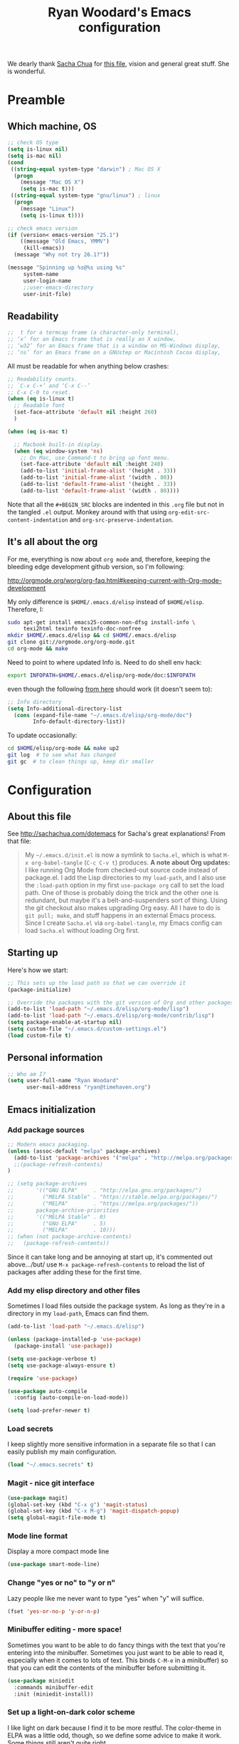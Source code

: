 #+TITLE: Ryan Woodard's Emacs configuration
#+OPTIONS: toc:4 h:4

We dearly thank [[http://sachachua.com][Sacha Chua]] for [[http://sachachua.com/dotemacs][this file]], vision and general great
stuff.  She is wonderful.

* Preamble

** Which machine, OS

#+BEGIN_SRC emacs-lisp :tangle yes
  ;; check OS type
  (setq is-linux nil)
  (setq is-mac nil)
  (cond
   ((string-equal system-type "darwin") ; Mac OS X
    (progn
      (message "Mac OS X")
      (setq is-mac t)))
   ((string-equal system-type "gnu/linux") ; linux
    (progn
      (message "Linux")
      (setq is-linux t))))
#+END_SRC

#+BEGIN_SRC emacs-lisp :tangle yes
  ;; check emacs version
  (if (version< emacs-version "25.1")
      ((message "Old Emacs, YMMV")
       (kill-emacs))
    (message "Why not try 26.1?"))
#+END_SRC

#+BEGIN_SRC emacs-lisp :tangle yes
  (message "Spinning up %s@%s using %s"
	   system-name
	   user-login-name
	   ;;user-emacs-directory
	   user-init-file)
#+END_SRC

** Readability

#+BEGIN_SRC emacs-lisp :tangle yes
   ;;  t for a termcap frame (a character-only terminal),
   ;; ‘x’ for an Emacs frame that is really an X window,
   ;; ‘w32’ for an Emacs frame that is a window on MS-Windows display,
   ;; ‘ns’ for an Emacs frame on a GNUstep or Macintosh Cocoa display,
#+END_SRC

All must be readable for when anything below crashes:

#+BEGIN_SRC emacs-lisp :tangle yes
  ;; Readability counts.
  ;; `C-x C-+’ and ‘C-x C--’
  ;; C-x C-0 to reset.
  (when (eq is-linux t)
    ;; Readable font
    (set-face-attribute 'default nil :height 260)
    )

  (when (eq is-mac t)

    ;; Macbook built-in display.
    (when (eq window-system 'ns)
      ;; On Mac, use Command-t to bring up font menu.
      (set-face-attribute 'default nil :height 240)
      (add-to-list 'initial-frame-alist '(height . 33))
      (add-to-list 'initial-frame-alist '(width . 80))
      (add-to-list 'default-frame-alist '(height . 33))
      (add-to-list 'default-frame-alist '(width . 80))))
#+END_SRC

Note that all the =#+BEGIN_SRC= blocks are indented in this =.org=
file but not in the tangled =.el= output.  Monkey around with that
using =org-edit-src-content-indentation= and
=org-src-preserve-indentation=. 

** It's all about the org

For me, everything is now about ~org mode~ and, therefore, keeping the
bleeding edge development github version, so I'm following:

http://orgmode.org/worg/org-faq.html#keeping-current-with-Org-mode-development

My only difference is ~$HOME/.emacs.d/elisp~ instead of ~$HOME/elisp~.
Therefore, I:

#+BEGIN_SRC sh
  sudo apt-get install emacs25-common-non-dfsg install-info \
       texi2html texinfo texinfo-doc-nonfree
  mkdir $HOME/.emacs.d/elisp && cd $HOME/.emacs.d/elisp
  git clone git://orgmode.org/org-mode.git
  cd org-mode && make
#+END_SRC

Need to point to where updated Info is.  Need to do shell env hack:

#+BEGIN_SRC sh
export INFOPATH=$HOME/.emacs.d/elisp/org-mode/doc:$INFOPATH
#+END_SRC

even though the following [[http://orgmode.org/worg/org-faq.html#keeping-current-with-Org-mode-development][from here]] should work (it doesn't seem to):

#+BEGIN_SRC emacs-lisp :tangle yes
  ;; Info directory
  (setq Info-additional-directory-list
	(cons (expand-file-name "~/.emacs.d/elisp/org-mode/doc")
	      Info-default-directory-list))
#+END_SRC

To update occasionally:

#+BEGIN_SRC sh
  cd $HOME/elisp/org-mode && make up2
  git log  # to see what has changed
  git gc  # to clean things up, keep dir smaller
#+END_SRC

* Configuration

** About this file

See http://sachachua.com/dotemacs for Sacha's great explanations!
From that file:

#+BEGIN_QUOTE
My =~/.emacs.d/init.el= is now a symlink to =Sacha.el=, which is what
=M-x org-babel-tangle= (=C-c C-v t=) produces. *A note about Org
updates:* I like running Org Mode from checked-out source code instead
of package.el. I add the Lisp directories to my =load-path=, and I
also use the =:load-path= option in my first =use-package org= call to
set the load path. One of those is probably doing the trick and the
other one is redundant, but maybe it's a belt-and-suspenders sort of
thing. Using the git checkout also makes upgrading Org easy. All I
have to do is =git pull; make=, and stuff happens in an external Emacs
process. Since I create =Sacha.el= via =org-babel-tangle=, my Emacs
config can load =Sacha.el= without loading Org first.
#+END_QUOTE

** Starting up

Here's how we start:

#+BEGIN_SRC emacs-lisp :tangle yes
  ;; This sets up the load path so that we can override it
  (package-initialize)

  ;; Override the packages with the git version of Org and other packages
  (add-to-list 'load-path "~/.emacs.d/elisp/org-mode/lisp")
  (add-to-list 'load-path "~/.emacs.d/elisp/org-mode/contrib/lisp")
  (setq package-enable-at-startup nil)
  (setq custom-file "~/.emacs.d/custom-settings.el")
  (load custom-file t)
#+END_SRC

** Personal information

#+BEGIN_SRC emacs-lisp :tangle yes
  ;; Who am I?
  (setq user-full-name "Ryan Woodard"
        user-mail-address "ryan@timehaven.org")
#+END_SRC

** Emacs initialization

*** Add package sources

#+BEGIN_SRC emacs-lisp :tangle yes
  ;; Modern emacs packaging.
  (unless (assoc-default "melpa" package-archives)
    (add-to-list 'package-archives '("melpa" . "http://melpa.org/packages/") t)
    ;;(package-refresh-contents)
  )

  ;; (setq package-archives
  ;;       '(("GNU ELPA"     . "http://elpa.gnu.org/packages/")
  ;;         ("MELPA Stable" . "https://stable.melpa.org/packages/")
  ;;         ("MELPA"        . "https://melpa.org/packages/"))
  ;;       package-archive-priorities
  ;;       '(("MELPA Stable" . 0)
  ;;         ("GNU ELPA"     . 5)
  ;;         ("MELPA"        . 10)))
  ;; (when (not package-archive-contents)
  ;;   (package-refresh-contents))

#+END_SRC

Since it can take long and be annoying at start up, it's commented out
above.../but/ use =M-x package-refresh-contents= to reload the list of
packages after adding these for the first time.

*** Add my elisp directory and other files

Sometimes I load files outside the package system. As long as they're
in a directory in my =load-path=, Emacs can find them.

#+BEGIN_SRC emacs-lisp :tangle yes
  (add-to-list 'load-path "~/.emacs.d/elisp")

  (unless (package-installed-p 'use-package)
    (package-install 'use-package))

  (setq use-package-verbose t)
  (setq use-package-always-ensure t)

  (require 'use-package)

  (use-package auto-compile
    :config (auto-compile-on-load-mode))

  (setq load-prefer-newer t)
#+END_SRC

*** Load secrets

I keep slightly more sensitive information in a separate file so that
I can easily publish my main configuration.

#+BEGIN_SRC emacs-lisp :tangle yes
  (load "~/.emacs.secrets" t)
#+END_SRC

*** Magit - nice git interface

#+begin_src emacs-lisp :tangle yes
  (use-package magit)
  (global-set-key (kbd "C-x g") 'magit-status)
  (global-set-key (kbd "C-x M-g") 'magit-dispatch-popup)
  (setq global-magit-file-mode t)
#+end_src

*** Mode line format

Display a more compact mode line

#+BEGIN_SRC emacs-lisp :tangle yes
  (use-package smart-mode-line)
#+END_SRC

*** Change "yes or no" to "y or n"

Lazy people like me never want to type "yes" when "y" will suffice.

#+BEGIN_SRC emacs-lisp :tangle yes
  (fset 'yes-or-no-p 'y-or-n-p)
#+END_SRC

*** Minibuffer editing - more space!

Sometimes you want to be able to do fancy things with the text that
you're entering into the minibuffer. Sometimes you just want to be
able to read it, especially when it comes to lots of text.  This binds
=C-M-e= in a minibuffer) so that you can edit the contents of the
minibuffer before submitting it.

#+BEGIN_SRC emacs-lisp :tangle yes
(use-package miniedit
  :commands minibuffer-edit
  :init (miniedit-install))
#+END_SRC

*** Set up a light-on-dark color scheme

I like light on dark because I find it to be more restful. The
color-theme in ELPA was a little odd, though, so we define some advice
to make it work. Some things still aren't quite right.

#+BEGIN_SRC emacs-lisp :tangle yes
  ;; (defadvice color-theme-alist (around sacha activate)
  ;;   (if (ad-get-arg 0)
  ;;       ad-do-it
  ;;     nil))
  (use-package color-theme)
  (use-package color-theme-solarized)
  (defun my/setup-color-theme ()
    (interactive)
    (color-theme-solarized-dark)
    (set-face-foreground 'secondary-selection "darkblue")
    (set-face-background 'secondary-selection "lightblue")
    (set-face-background 'font-lock-doc-face "black")
    (set-face-foreground 'font-lock-doc-face "wheat")
    (set-face-background 'font-lock-string-face "black")
    (set-face-foreground 'org-todo "green")
    (set-face-background 'org-todo "black"))

  (eval-after-load 'color-theme (my/setup-color-theme))
#+END_SRC

I sometimes need to switch to a lighter background for screenshots.
For that, I use =color-theme-vim=.

Some more tweaks to solarized:

#+BEGIN_SRC emacs-lisp :tangle yes
  (when window-system
    (custom-set-faces
     '(erc-input-face ((t (:foreground "antique white"))))
     '(helm-selection ((t (:background "ForestGreen" :foreground "black"))))
     '(org-agenda-clocking ((t (:inherit secondary-selection :foreground "black"))) t)
     '(org-agenda-done ((t (:foreground "dim gray" :strike-through nil))))
     '(org-done ((t (:foreground "PaleGreen" :weight normal :strike-through t))))
     '(org-clock-overlay ((t (:background "SkyBlue4" :foreground "black"))))
     '(org-headline-done ((((class color) (min-colors 16) (background dark)) (:foreground "LightSalmon" :strike-through t))))
     '(outline-1 ((t (:inherit font-lock-function-name-face :foreground "cornflower blue"))))))
#+END_SRC

*** Some old favorite keys of mine (rw)
    
#+BEGIN_SRC emacs-lisp :tangle yes
  (global-set-key (kbd "<f12>") 'eval-last-sexp)
#+END_SRC

For historical reasons, until I change it:

#+BEGIN_SRC emacs-lisp :tangle yes
  ;; My stuff.
  ;; Function keys
  (add-to-list 'load-path "~/.emacs.d/rw")
  ;; (load-library "rw_funcs")
  (load-library "rw_keys")
#+END_SRC

*** Bells and whistles, and menus

Especially on Mac, audible bell is *annoying*!

#+BEGIN_SRC emacs-lisp :tangle yes
  (setq visible-bell t)
#+END_SRC

* Just trying things out

** org mode structure templates (=<s= things)

#+BEGIN_SRC emacs-lisp :tangle yes
  (setq org-structure-template-alist
	'(("s" "#+BEGIN_SRC ?\n\n#+END_SRC" "<src lang=\"?\">\n\n</src>")
          ("e" "#+BEGIN_EXAMPLE\n?\n#+END_EXAMPLE" "<example>\n?\n</example>")
          ("q" "#+BEGIN_QUOTE\n?\n#+END_QUOTE" "<quote>\n?\n</quote>")
          ("v" "#+BEGIN_VERSE\n?\n#+END_VERSE" "<verse>\n?\n</verse>")
          ("c" "#+BEGIN_COMMENT\n?\n#+END_COMMENT")
	  ("p" "#+BEGIN_SRC ipython\n?\n#+END_SRC" "<src lang=\"ipython\">\n?\n</src>")
          ;;("p" "#+BEGIN_PRACTICE\n?\n#+END_PRACTICE")
          ("l" "#+BEGIN_SRC emacs-lisp :tangle yes\n?\n#+END_SRC" "<src lang=\"emacs-lisp\">\n?\n</src>")
          ("L" "#+latex: " "<literal style=\"latex\">?</literal>")
          ("h" "#+BEGIN_HTML\n?\n#+END_HTML" "<literal style=\"html\">\n?\n</literal>")
          ("H" "#+html: " "<literal style=\"html\">?</literal>")
          ("a" "#+BEGIN_ASCII\n?\n#+END_ASCII")
          ("A" "#+ascii: ")
          ("i" "#+index: ?" "#+index: ?")
          ("I" "#+include %file ?" "<include file=%file markup=\"?\">")))
#+END_SRC

#+BEGIN_SRC emacs-lisp :tangle yes
  ;; Sacha says: "Since Helm can be a little complex, you may want to
  ;; start with ido-mode instead."
  (ido-mode 1)
#+END_SRC

* Make sure source code packages (org) have latest Info

Need to do this again because =magit= (from =elpa=) overwrites
previous attempt at this. 

#+BEGIN_SRC emacs-lisp :tangle yes
  (setq Info-directory-list
	(cons (expand-file-name "~/.emacs.d/elisp/org-mode/doc")
	      Info-directory-list))
#+END_SRC
* Python
#+BEGIN_SRC emacs-lisp :tangle yes
(require 'ob-ipython)
(require 'jedi)

(add-hook 'python-mode-hook 'jedi:setup)
(setq jedi:complete-on-dot t)

(defun my-org-confirm-babel-evaluate (lang body)
  (not (string= lang "ipython")))  ; don't ask for ipython
(setq org-confirm-babel-evaluate 'my-org-confirm-babel-evaluate)

;; Use conda env in shell from which Emacs was started!
;;(setq ob-ipython-command "~/local/miniconda3/envs/py27/bin/jupyter")

(org-babel-do-load-languages
 'org-babel-load-languages
 '((ipython . t)
   ;; other languages..
   ))

;; don’t prompt me to confirm everytime I want to evaluate a block
;;(setq org-confirm-babel-evaluate nil)

;;; display/update images in the buffer after I evaluate
(add-hook 'org-babel-after-execute-hook 'org-display-inline-images 'append)


;; http://kitchingroup.cheme.cmu.edu/blog/2017/01/29/ob-ipython-and-inline-figures-in-org-mode/#disqus_thread
;; Intermittent silliness!
;;(require 'cl-lib)  ;; Might be needed with 'loop' error.
(add-to-list 'load-path "~/.emacs.d/elisp/scimax")
(require 'scimax-org-babel-ipython)
#+END_SRC

#+BEGIN_SRC ipython
print("hi")
#+end_SRC

#+RESULTS:
:RESULTS:
hi
:END:

